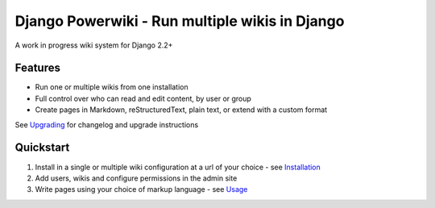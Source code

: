 ===============================================
Django Powerwiki - Run multiple wikis in Django
===============================================

A work in progress wiki system for Django 2.2+


Features
========

* Run one or multiple wikis from one installation
* Full control over who can read and edit content, by user or group
* Create pages in Markdown, reStructuredText, plain text, or extend with a custom format

See `Upgrading <docs/upgrading.rst>`_ for changelog and upgrade instructions


Quickstart
==========

#. Install in a single or multiple wiki configuration at a url of your choice - see
   `Installation <docs/installation.rst>`_

#. Add users, wikis and configure permissions in the admin site

#. Write pages using your choice of markup language - see `Usage <docs/usage.rst>`_

